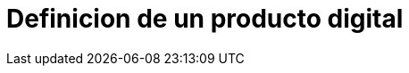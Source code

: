 = Definicion de un producto digital
:hp-image: https://farm9.staticflickr.com/8012/7142836303_c4bd181bcc_c.jpg
:hp-tags: articles,launch, startup
